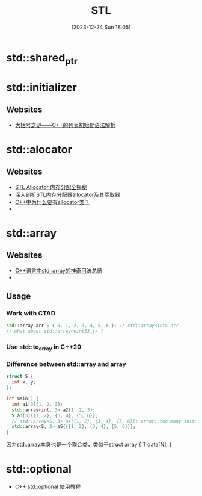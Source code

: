 #+title:      STL
#+date:       [2023-12-24 Sun 18:05]
#+filetags:   :cpp:
#+identifier: 20231224T180532

#+STARTUP: overview

* std::shared_ptr
* std::initializer
** Websites
+ [[https://zhuanlan.zhihu.com/p/353368820][大括号之谜——C++的列表初始化语法解析]]

* std::alocator
** Websites
+ [[https://zhuanlan.zhihu.com/p/620583884][STL Allocator 内存分配全揭秘]]
+ [[https://zhuanlan.zhihu.com/p/354191253][深入剖析STL内存分配器allocator及其萃取器]]
+ [[https://www.zhihu.com/question/274802525][C++中为什么要有allocator类？]]
+ 

* std::array
** Websites
+ [[https://zhuanlan.zhihu.com/p/352914170][C++语言中std::array的神奇用法总结]]
+ 

** Usage
*** Work with CTAD
  #+begin_src cpp
    std::array arr = { 0, 1, 2, 3, 4, 5, 6 }; // std::array<int> arr
    // what about std::array<uint32_t> ? 
  #+end_src
*** Use std::to_array in C++20

*** Difference between std::array and array
#+begin_src cpp
  struct S {
    int x, y;
  };

  int main() {
    int a1[3]{1, 2, 3};
    std::array<int, 3> a2{1, 2, 3};
    S a3[3]{{1, 2}, {3, 4}, {5, 6}};
    // std::array<S, 3> a4{{1, 2}, {3, 4}, {5, 6}}; error: too many initializers for 'std::array<S, 3>'
    std::array<S, 3> a5{{{1, 2}, {3, 4}, {5, 6}}};
  }
#+end_src

因为std::array本身也是一个聚合类，类似于struct array { T data[N]; }
* std::optional
+ [[https://zhuanlan.zhihu.com/p/639111975][C++ std::optional 使用教程]]

